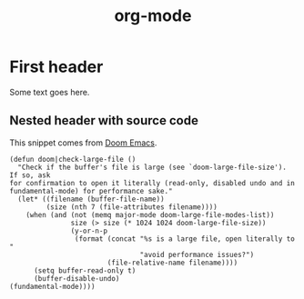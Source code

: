 #+TITLE: org-mode

* First header

Some text goes here.

** Nested header with source code

This snippet comes from [[https://github.com/hlissner/doom-emacs/blob/master/core/core-editor.el][Doom Emacs]].

#+BEGIN_SRC elisp
(defun doom|check-large-file ()
  "Check if the buffer's file is large (see `doom-large-file-size'). If so, ask
for confirmation to open it literally (read-only, disabled undo and in
fundamental-mode) for performance sake."
  (let* ((filename (buffer-file-name))
         (size (nth 7 (file-attributes filename))))
    (when (and (not (memq major-mode doom-large-file-modes-list))
               size (> size (* 1024 1024 doom-large-file-size))
               (y-or-n-p
                (format (concat "%s is a large file, open literally to "
                                "avoid performance issues?")
                        (file-relative-name filename))))
      (setq buffer-read-only t)
      (buffer-disable-undo)
(fundamental-mode))))
#+END_SRC
